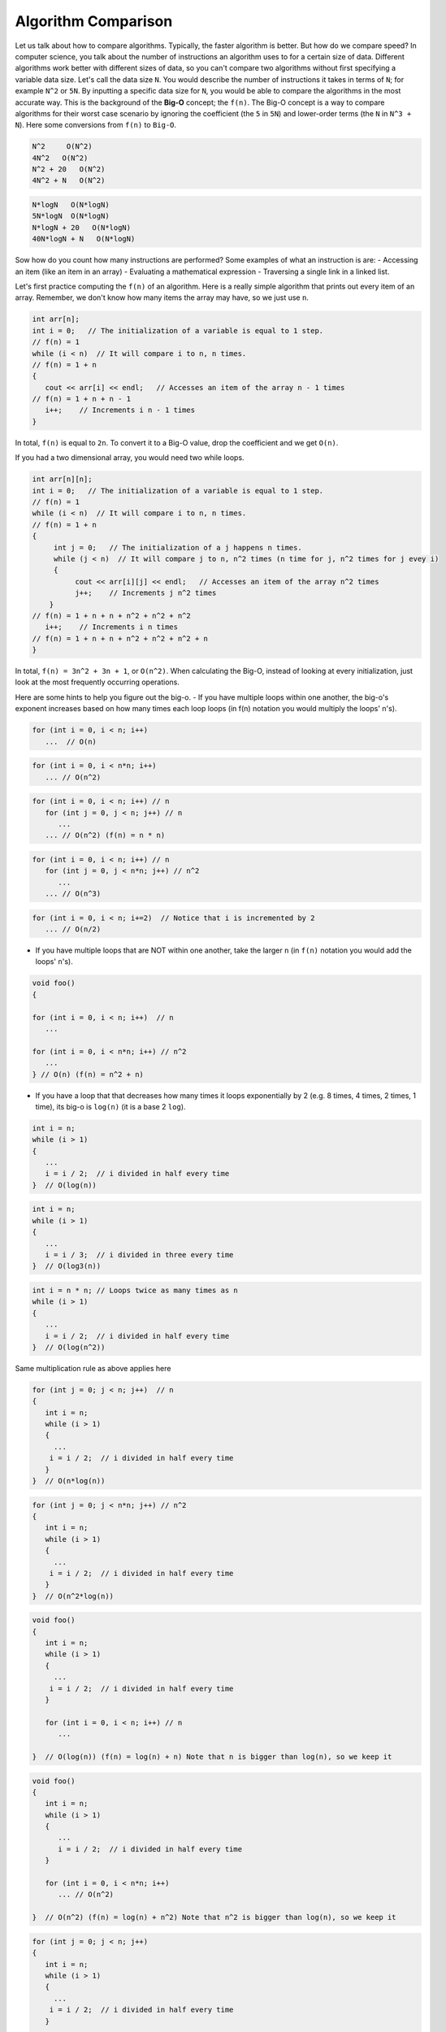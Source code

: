 .. decipher documentation master file, created by
   sphinx-quickstart on Thu Feb  5 18:25:10 2015.
   You can adapt this file completely to your liking, but it should at least
   Inheritance.rst
   contain the root `toctree` directive.

Algorithm Comparison
====================

Let us talk about how to compare algorithms.
Typically, the faster algorithm is better.
But how do we compare speed?
In computer science, you talk about the number of instructions an algorithm uses to for a certain size of data.
Different algorithms work better with different sizes of data, so you can't compare two algorithms without first specifying a variable data size.
Let's call the data size ``N``.
You would describe the number of instructions it takes in terms of ``N``; for example ``N^2`` or ``5N``.
By inputting a specific data size for ``N``, you would be able to compare the algorithms in the most accurate way.
This is the background of the **Big-O** concept; the ``f(n)``.
The Big-O concept is a way to compare algorithms for their worst case scenario by ignoring the coefficient (the ``5`` in ``5N``) and lower-order terms (the ``N`` in ``N^3 + N``).
Here some conversions from ``f(n)`` to ``Big-O``.

.. code-block:: c++

   N^2     O(N^2)
   4N^2   O(N^2)
   N^2 + 20   O(N^2)
   4N^2 + N   O(N^2)

.. code-block:: c++
   
   N*logN   O(N*logN)
   5N*logN  O(N*logN)
   N*logN + 20   O(N*logN)
   40N*logN + N   O(N*logN)


Sow how do you count how many instructions are performed?
Some examples of what an instruction is are:
- Accessing an item (like an item in an array)
- Evaluating a mathematical expression
- Traversing a single link in a linked list.

Let's first practice computing the ``f(n)`` of an algorithm.
Here is a really simple algorithm that prints out every item of an array.
Remember, we don't know how many items the array may have, so we just use ``n``.

.. code-block:: c++

   int arr[n];
   int i = 0;   // The initialization of a variable is equal to 1 step.
   // f(n) = 1
   while (i < n)  // It will compare i to n, n times.
   // f(n) = 1 + n
   {
      cout << arr[i] << endl;   // Accesses an item of the array n - 1 times
   // f(n) = 1 + n + n - 1
      i++;    // Increments i n - 1 times
   }

In total, ``f(n)`` is equal to ``2n``.
To convert it to a Big-O value, drop the coefficient and we get ``O(n)``.

If you had a two dimensional array, you would need two while loops.

.. code-block:: c++

   int arr[n][n];
   int i = 0;   // The initialization of a variable is equal to 1 step.
   // f(n) = 1
   while (i < n)  // It will compare i to n, n times.
   // f(n) = 1 + n
   {
        int j = 0;   // The initialization of a j happens n times.
        while (j < n)  // It will compare j to n, n^2 times (n time for j, n^2 times for j evey i)
        {
             cout << arr[i][j] << endl;   // Accesses an item of the array n^2 times
             j++;    // Increments j n^2 times
       }
   // f(n) = 1 + n + n + n^2 + n^2 + n^2
      i++;    // Increments i n times
   // f(n) = 1 + n + n + n^2 + n^2 + n^2 + n
   }

In total, ``f(n) = 3n^2 + 3n + 1``, or ``O(n^2)``.
When calculating the Big-O, instead of looking at every initialization, just look at the most frequently occurring operations.

Here are some hints to help you figure out the big-o.
- If you have multiple loops within one another, the big-o's exponent increases based on how many times each loop loops (in f(n) notation you would multiply the loops' n's).

.. code-block:: c++

   for (int i = 0, i < n; i++)
      ...  // O(n)

.. code-block:: c++

   for (int i = 0, i < n*n; i++)
      ... // O(n^2)

.. code-block:: c++

   for (int i = 0, i < n; i++) // n
      for (int j = 0, j < n; j++) // n
         ...
      ... // O(n^2) (f(n) = n * n)

.. code-block:: c++

   for (int i = 0, i < n; i++) // n
      for (int j = 0, j < n*n; j++) // n^2
         ...
      ... // O(n^3)

.. code-block:: c++

   for (int i = 0, i < n; i+=2)  // Notice that i is incremented by 2
      ... // O(n/2)

- If you have multiple loops that are NOT within one another, take the larger ``n`` (in ``f(n)`` notation you would add the loops' ``n``'s).

.. code-block:: c++

   void foo()
   {
   
   for (int i = 0, i < n; i++)  // n
      ...
   
   for (int i = 0, i < n*n; i++) // n^2
      ...
   } // O(n) (f(n) = n^2 + n)

- If you have a loop that that decreases how many times it loops exponentially by 2 (e.g. 8 times, 4 times, 2 times, 1 time), its big-o is ``log(n)`` (it is a base 2 ``log``).

.. code-block:: c++

   int i = n;
   while (i > 1)
   {
      ...
      i = i / 2;  // i divided in half every time
   }  // O(log(n))

.. code-block:: c++

   int i = n;
   while (i > 1)
   {
      ...
      i = i / 3;  // i divided in three every time
   }  // O(log3(n))

.. code-block:: c++

   int i = n * n; // Loops twice as many times as n
   while (i > 1)
   {
      ...
      i = i / 2;  // i divided in half every time
   }  // O(log(n^2))

Same multiplication rule as above applies here

.. code-block:: c++

   for (int j = 0; j < n; j++)  // n
   {
      int i = n;
      while (i > 1)
      {
        ...
       i = i / 2;  // i divided in half every time
      }
   }  // O(n*log(n))

.. code-block:: c++

   for (int j = 0; j < n*n; j++) // n^2
   {
      int i = n;
      while (i > 1)
      {
        ...
       i = i / 2;  // i divided in half every time
      }
   }  // O(n^2*log(n))

.. code-block:: c++

   void foo()
   {
      int i = n;
      while (i > 1)
      {
        ...
       i = i / 2;  // i divided in half every time
      }
   
      for (int i = 0, i < n; i++) // n
         ...
   
   }  // O(log(n)) (f(n) = log(n) + n) Note that n is bigger than log(n), so we keep it

.. code-block:: c++

   void foo()
   {
      int i = n;
      while (i > 1)
      {
         ...
         i = i / 2;  // i divided in half every time
      }
   
      for (int i = 0, i < n*n; i++)
         ... // O(n^2)
   
   }  // O(n^2) (f(n) = log(n) + n^2) Note that n^2 is bigger than log(n), so we keep it

.. code-block:: c++

   for (int j = 0; j < n; j++)
   {
      int i = n;
      while (i > 1)
      {
        ...
       i = i / 2;  // i divided in half every time
      }
   
      for (int i = 0, i < n; i++) // n
         ...
   }  // O(n*(log(n) + n)) = O(n^2 + n*(log(n)) 

You can also have the inside loop variables depend on outside variables, so they don't have a fixed number of iterations.
In this case you use the maximum number of iterations that loop can have.

.. code-block:: c++

   for (int i = 0; i < n; i++)     // n
     for (int j = 0; j < i; j++)   // Maximum iteration is when i is at its max (which is n), so at most j will run n times.
       ... // O(n^2) (n * n = n^2)

.. code-block:: c++

   for (int i = 0; i < n*n; i++)   // n^2
     for (int j = 0; j < i; j++)   // Maximum iteration is when i is at its max (which is n^2), so at most j will run n^2 times.
       ... // O(n^4) (n^2 * n^2 = n^4)

.. code-block:: c++

   for (int i = 0; i < n; i++)     // n
     for (int j = 0; j < i*i; j++) // Maximum iteration is when i is at its max (which is n), so at most j will run n^2 times.
       ... // O(n^3) (n * n^2 = n^3)

.. code-block:: c++

   for (int i = 0; i < n; i++)       // n
     for (int j = 0; j < i*i; j++)   // Maximum iteration is when i is at its max (which is n), so at most j will run n^2 times.
        for (int k = 0; k < j; k++)  // Maximum iteration is when j is at its max (which is n^2), so at most k will run n^2 times
           ... // O(n^5) (n * n^2 * n^2 = n^5)

.. code-block:: c++

   for (int i = 0; i < n; i++)       // n
     for (int j = 0; j < i*i; j++)   // Maximum iteration is when i is at its max (which is n), so at most j will run n^2 times.
        for (int k = 0; k < i; k++)  // Maximum iteration is when i is at its max (which is n), so at most k will run n times
           ... // O(n^4) (n * n^2 * n = n^4)

.. code-block:: c++

   for (int j = 0; j < n; j++)   // n
   {
      int i = j;
      while (i > 1)   // Maximum iteration is when j is at its max (which is n), so at most i will run log(n)
      {
         ...
         i = i / 2;   // i divided in half every time
      }
   } // O(n*log(n))

.. code-block:: c++

   for (int j = 0; j < n; j++)   // n
   {
      int i = j*j;     // At max i = n^2
      while (i > 1)    // Maximum iteration is when j is at its max (which is n), so at most i will run log(n^2)
      {
         ...
         i = i / 2;    // i divided in half every time
      }
   } // O(n*log(n^2))

.. code-block:: c++
   
   for (int j = 0; j < n; j++)   // n
   {
      Physicist arr[n];          // a
      arr[j].numComicBooks(j);   // b
   } // O(n^2) **Is this because of line a or b?

By the way, if you have something like

.. code-block:: c++

   for (int i = 0; i < z; i++)
        ...

you write the big-o in terms of ``z`` (``O(z)``).

You can also have two or more different and independent data sizes.
In that case you need to include ALL variables in your big-o calculation, even if one of them has a smaller coefficient.

.. code-block:: c++

   void foo(int a, int b)
   {
      for (int i = 0, i < a; i++)  // a
        ...
   
      for (int i = 0, i < b; i++)  // b
        ...
   } // O(a + b)

.. code-block:: c++

   void foobar(int a, int b)
   {
      for (int i = 0, i < a; i++)   // a
        ...
   
      for (int i = 0, i < b*b; i++) // b^2.
        ...
   } // O(a + b^2)

If you have a loop that runs depending on one data variables within another that depends on another, you ADD them, not multiply them.

.. code-block:: c++

   void bar(int a, int b)
   {
      for (int i = 0, i < a; i++)     // a
          for (int i = 0, i < b; i++) // b
             ...
   } // O(a + b)


.. code-block:: c++

   void barfoo(int a, int b)
   {
      for (int i = 0, i < a*a; i++)   // a
          for (int i = 0, i < b; i++) // b
             ...
   } // O(a^2 + b)

STL containers' operations also have big-o's.
Here is a run-down of all of them, assuming they have n items.

STACK and QUEUE
- Inserting an item     .push()     O(1)
- Popping an item       .pop()      O(1)
- Looking at the top    .top()      O(1)

VECTOR
- Inserting an item at the top or middle     []                        O(n)
- Inserting an item at the bottom            .push_back()              O(1)
- Deleting an item at the top or middle      .erase (w/ iterator)      O(n)
- Deleting an item at the bottom             .pop_back()               O(1)
- Accessing an item anywhere                 [], .front(), .back()     O(1)
- Finding an item                            w/ iterator               O(n)

LIST
- Inserting an item anywhere*                .push_front(), .push_back(), .insert()     O(1)
- Deleting an item anywhere*                 .erase()                                   O(1)
- Accessing an item at the top or bottom     .front(), .back()                          O(1)
- Accessing an item at the middle            w/ iterator                                O(n)
- Finding an item                            w/ iterator                                O(n)
* You may have to first iterate through X items (O(X))

SET
- Inserting an item     .insert()                O(log(n))
- Finding an item       .find()                  O(log(n))
- Deleting an item      .erase (w/ iterator)     O(log(n))

MAP
- Inserting a new item     [...] = ...     O(log(n))
- Finding an item          .find()         O(log(n))
- Deleting an item         .erase()        O(log(n))

Here is an example.

.. code-block:: c++

   set <int> nums;
   for (int i = 0; i < n; i++)     // n
        nums.insert(i);            // Inserting an item in a set, log(n)
   // O(n*log(n))

When evaluating these algorithms, assume that the container holds the maximum number of items possible, which is ``n`` (or whatever variable is being used).
So when you have ``.size()``, assume it is ``n``.

.. code-block:: c++

   vector <int> foo;
   while (foo.size() > 0)   // At max, foo.size() will be n
        foo.pop_back();     // Deleting an item from the end of a vector, O(1)
   // O(n)

.. code-block:: c++

   vector <int> bar;
   while (bar.size() > 0)        // At max, bar.size() will be n
        bar.erase(bar.begin());  // Deleting an item from the beginning of a vector, O(n)
   // O(n^2)

Here are some examples with a vector of integer sets.
To do more complex problems like these, start from the smaller/smallest container and go outwards

.. code-block:: c++

   vector<set <int> > foo;

Each vector has ``a`` sets
Each set has an average of ``b`` integers
Note: a set is automatically sorted alphanumerically.

What is the big-o of determining whether ``foo[0]`` contains the value 7?
- To find a value in a set, it is ``O(log(b))``
- To access an item of vector, it is ``O(1)``
- Answer: ``O(log(b))``

What is the big-o of determining whether any set contains the value 7?
- To find a value in a set, it is ``O(log(b))``
- To access an item of vector, it is ``O(1)``
- To access every item of a vector with a items, it is ``O(1*a) = O(a)``
- Answer: ``O(a * log(b))``

What is the big-o of determining the number of all the even values in all of foo?
- To access an item of a set, it is ``O(1)``.
- To access every item of a set with ``b`` items, it is ``O(1*b) = O(b)``.
- To access an item of vector, it is ``O(1)``.
- To access every item of a vector with a items, it is ``O(1*a) = O(a)``
- Answer: ``O(a * b)``

What is the big-o of finding the first set with a value of 7 and then counting the number of even numbers in that set?
- To find a value in a set, it is ``O(log(b))``
- To access an item of vector, it is ``O(1)``
- To access every item of a vector with a items, it is ``O(1*a) = O(a)``
- As a result, to determine whether any set contains the value 7, it is ``O(a * log(b))``
- To explore all the integers in the set containig the values 7, it is ``O(b)``.
- Answer: ``O(a * log(b) + b)``